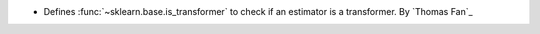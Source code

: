 - Defines :func:`~sklearn.base.is_transformer` to check if an estimator is a
  transformer.
  By `Thomas Fan`_
